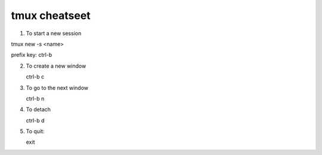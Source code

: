 ##############
tmux cheatseet
##############

1. To start a new session

tmux new -s <name>

prefix key: ctrl-b

2. To create a new window

   ctrl-b c

3. To go to the next window

   ctrl-b n

4. To detach

   ctrl-b d

5. To quit:

   exit
